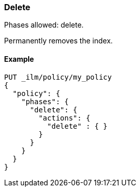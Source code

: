 [role="xpack"]
[[ilm-delete]]
=== Delete

Phases allowed: delete.

Permanently removes the index.

ifdef::permanently-unreleased-branch[]
[[ilm-delete-options]]
==== Options

`delete_searchable_snapshot`::
(Optional, Boolean)
Deletes the searchable snapshot created in the cold phase. 
Defaults to `true`.
This option is applicable when the <<ilm-searchable-snapshot-action,searchable
snapshot>> action is used in the cold phase.
endif::[]

[[ilm-delete-action-ex]]
==== Example

[source,console]
--------------------------------------------------
PUT _ilm/policy/my_policy
{
  "policy": {
    "phases": {
      "delete": {
        "actions": {
          "delete" : { }
        }
      }
    }
  }
}
--------------------------------------------------
